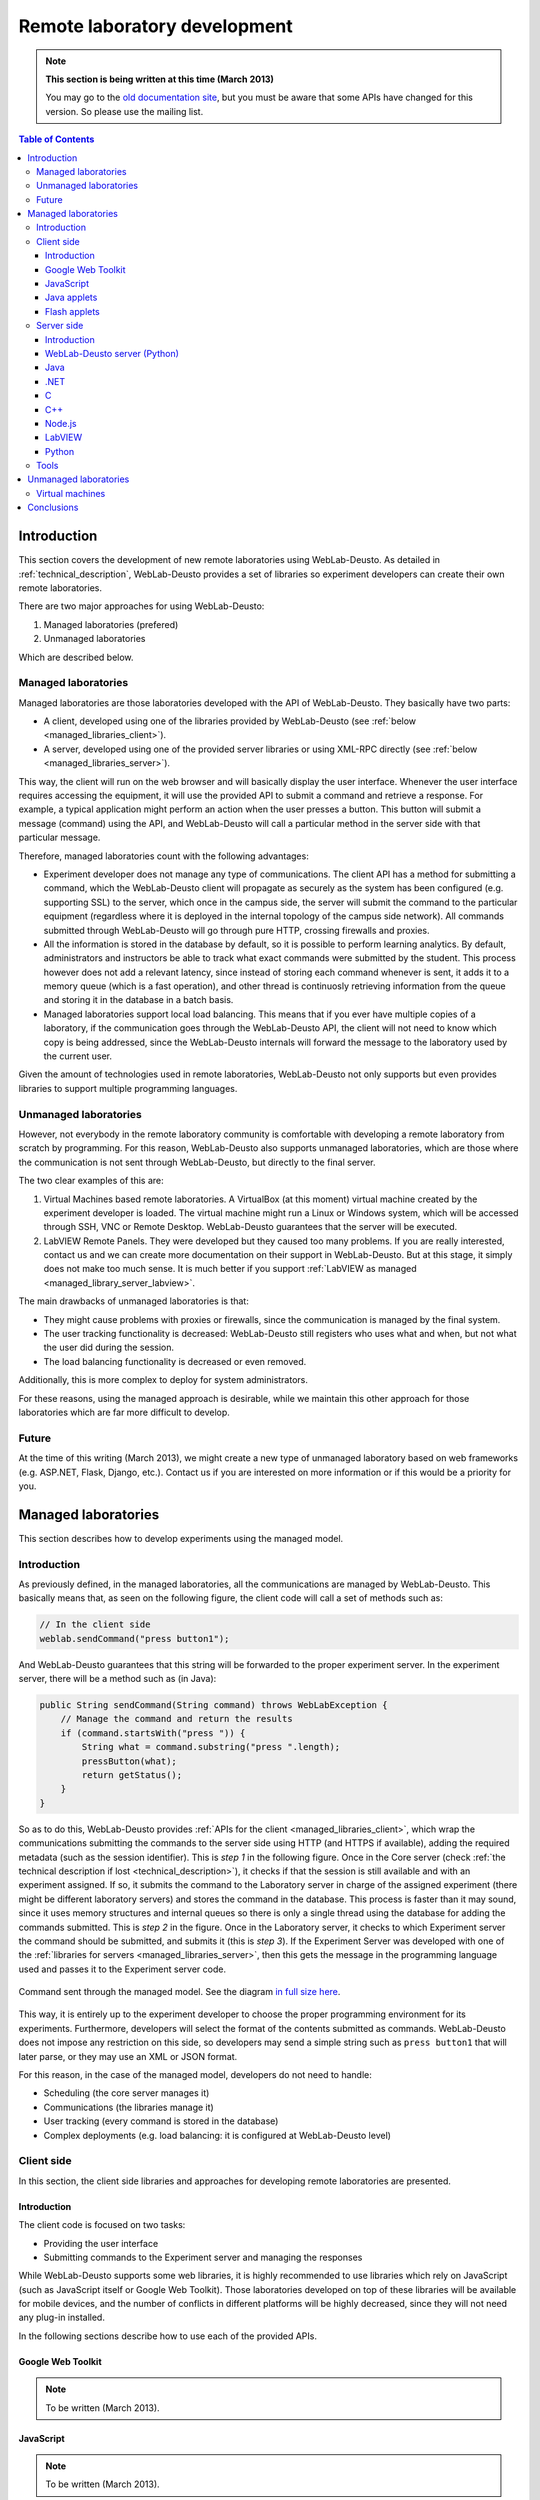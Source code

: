 .. _remote_lab_development:

Remote laboratory development
=============================

.. note::
    **This section is being written at this time (March 2013)**

    You may go to the `old documentation site
    <http://code.google.com/p/weblabdeusto/wiki/Latest_ExperimentDeveloperGuide>`_,
    but you must be aware that some APIs have changed for this version. So
    please use the mailing list.

.. contents:: Table of Contents

Introduction
------------

This section covers the development of new remote laboratories using
WebLab-Deusto. As detailed in :ref:`technical_description`, WebLab-Deusto
provides a set of libraries so experiment developers can create their own remote
laboratories.

There are two major approaches for using WebLab-Deusto:

#. Managed laboratories (prefered)
#. Unmanaged laboratories

Which are described below.

Managed laboratories
^^^^^^^^^^^^^^^^^^^^

Managed laboratories are those laboratories developed with the API of
WebLab-Deusto. They basically have two parts:

* A client, developed using one of the libraries provided by WebLab-Deusto (see
  :ref:`below <managed_libraries_client>`).
* A server, developed using one of the provided server libraries or using
  XML-RPC directly (see :ref:`below <managed_libraries_server>`).

This way, the client will run on the web browser and will basically display the
user interface. Whenever the user interface requires accessing the equipment, it
will use the provided API to submit a command and retrieve a response. For
example, a typical application might perform an action when the user presses a
button. This button will submit a message (command) using the API, and
WebLab-Deusto will call a particular method in the server side with that
particular message.

Therefore, managed laboratories count with the following advantages:

* Experiment developer does not manage any type of communications. The client
  API has a method for submitting a command, which the WebLab-Deusto client will
  propagate as securely as the system has been configured (e.g. supporting SSL)
  to the server, which once in the campus side, the server will submit the
  command to the particular equipment (regardless where it is deployed in the
  internal topology of the campus side network). All commands submitted through
  WebLab-Deusto will go through pure HTTP, crossing firewalls and proxies.
* All the information is stored in the database by default, so it is possible to
  perform learning analytics. By default, administrators and instructors be able
  to track what exact commands were submitted by the student. This process
  however does not add a relevant latency, since instead of storing each command
  whenever is sent, it adds it to a memory queue (which is a fast operation),
  and other thread is continuosly retrieving information from the queue and
  storing it in the database in a batch basis.
* Managed laboratories support local load balancing. This means that if you ever
  have multiple copies of a laboratory, if the communication goes through the
  WebLab-Deusto API, the client will not need to know which copy is being
  addressed, since the WebLab-Deusto internals will forward the message to the
  laboratory used by the current user.

Given the amount of technologies used in remote laboratories, WebLab-Deusto not
only supports but even provides libraries to support multiple programming
languages. 

Unmanaged laboratories
^^^^^^^^^^^^^^^^^^^^^^

However, not everybody in the remote laboratory community is comfortable with
developing a remote laboratory from scratch by programming. For this reason,
WebLab-Deusto also supports unmanaged laboratories, which are those where the
communication is not sent through WebLab-Deusto, but directly to the final
server.

The two clear examples of this are:

#. Virtual Machines based remote laboratories. A VirtualBox (at this moment)
   virtual machine created by the experiment developer is loaded. The virtual
   machine might run a Linux or Windows system, which will be accessed through
   SSH, VNC or Remote Desktop. WebLab-Deusto guarantees that the server will be
   executed.
#. LabVIEW Remote Panels. They were developed but they caused too many problems.
   If you are really interested, contact us and we can create more
   documentation on their support in WebLab-Deusto. But at this stage, it simply
   does not make too much sense. It is much better if you support :ref:`LabVIEW
   as managed <managed_library_server_labview>`.

The main drawbacks of unmanaged laboratories is that:

* They might cause problems with proxies or firewalls, since the communication
  is managed by the final system.
* The user tracking functionality is decreased: WebLab-Deusto still registers
  who uses what and when, but not what the user did during the session.
* The load balancing functionality is decreased or even removed.

Additionally, this is more complex to deploy for system administrators.

For these reasons, using the managed approach is desirable, while we maintain
this other approach for those laboratories which are far more difficult to
develop.

Future
^^^^^^

At the time of this writing (March 2013), we might create a new type of
unmanaged laboratory based on web frameworks (e.g. ASP.NET, Flask, Django,
etc.). Contact us if you are interested on more information or if this would be
a priority for you.

Managed laboratories
--------------------

This section describes how to develop experiments using the managed model.

Introduction
^^^^^^^^^^^^

As previously defined, in the managed laboratories, all the communications are
managed by WebLab-Deusto. This basically means that, as seen on the following
figure, the client code will call a set of methods such as:

.. code-block:: java

   // In the client side
   weblab.sendCommand("press button1");

And WebLab-Deusto guarantees that this string will be forwarded to the proper
experiment server. In the experiment server, there will be a method such as (in
Java):

.. code-block:: java

    public String sendCommand(String command) throws WebLabException {
        // Manage the command and return the results
        if (command.startsWith("press ")) {
            String what = command.substring("press ".length);
            pressButton(what);
            return getStatus();
        }
    }

So as to do this, WebLab-Deusto provides :ref:`APIs for the client
<managed_libraries_client>`, which wrap the communications submitting the
commands to the server side using HTTP (and HTTPS if available), adding the
required metadata (such as the session identifier). This is *step 1* in the
following figure. Once in the Core server (check :ref:`the technical description
if lost <technical_description>`), it checks if that the session is still
available and with an experiment assigned.  If so, it submits the command to the
Laboratory server in charge of the assigned experiment (there might be different
laboratory servers) and stores the command in the database. This process is
faster than it may sound, since it uses memory structures and internal queues so
there is only a single thread using the database for adding the commands
submitted. This is *step 2* in the figure. Once in the Laboratory server, it
checks to which Experiment server the command should be submitted, and submits
it (this is *step 3*). If the Experiment Server was developed with one of the
:ref:`libraries for servers <managed_libraries_server>`, then this gets the
message in the programming language used and passes it to the Experiment server
code.

.. figure:: /_static/managed_model.png
   :align: center

   Command sent through the managed model. See the diagram `in full size here <_static/managed_model.png>`_.

This way, it is entirely up to the experiment developer to choose the proper
programming environment for its experiments. Furthermore, developers will select
the format of the contents submitted as commands. WebLab-Deusto does not impose
any restriction on this side, so developers may send a simple string such as
``press button1`` that will later parse, or they may use an XML or JSON format.

For this reason, in the case of the managed model, developers do not need to handle:

* Scheduling (the core server manages it)
* Communications (the libraries manage it)
* User tracking (every command is stored in the database)
* Complex deployments (e.g. load balancing: it is configured at WebLab-Deusto
  level)


.. _managed_libraries_client:

Client side
^^^^^^^^^^^

In this section, the client side libraries and approaches for developing remote
laboratories are presented.

Introduction
............

The client code is focused on two tasks:

* Providing the user interface
* Submitting commands to the Experiment server and managing the responses

While WebLab-Deusto supports some web libraries, it is highly recommended to use
libraries which rely on JavaScript (such as JavaScript itself or Google Web
Toolkit). Those laboratories developed on top of these libraries will be
available for mobile devices, and the number of conflicts in different platforms
will be highly decreased, since they will not need any plug-in installed.

In the following sections describe how to use each of the provided APIs.

Google Web Toolkit
..................

.. note::

   To be written (March 2013).


JavaScript
..........

.. note::

   To be written (March 2013).


Java applets
............

.. note::

   To be written (March 2013).

Flash applets
.............

.. note::

   To be written (March 2013).

.. _managed_libraries_server:

Server side
^^^^^^^^^^^

This section covers

Introduction
............

.. note::

   To be written (March 2013).


WebLab-Deusto server (Python)
.............................

.. note::

   To be written (March 2013).


Java
....

.. note::

   To be written (March 2013).



.NET
....

.. note::

   To be written (March 2013).


C
..

.. note::

   To be written (March 2013).


C++
...

.. note::

   To be written (March 2013).


Node.js
.......

.. note::

   To be written (March 2013).


.. _managed_library_server_labview:

LabVIEW
.......

.. note::

   To be written (March 2013).

Python
......

.. note::

   To be written (March 2013).



Tools
^^^^^

.. note::

   To be written


Unmanaged laboratories
----------------------

Virtual machines
^^^^^^^^^^^^^^^^

.. note::

   To be written

Conclusions
-----------

.. note::

   To be written

